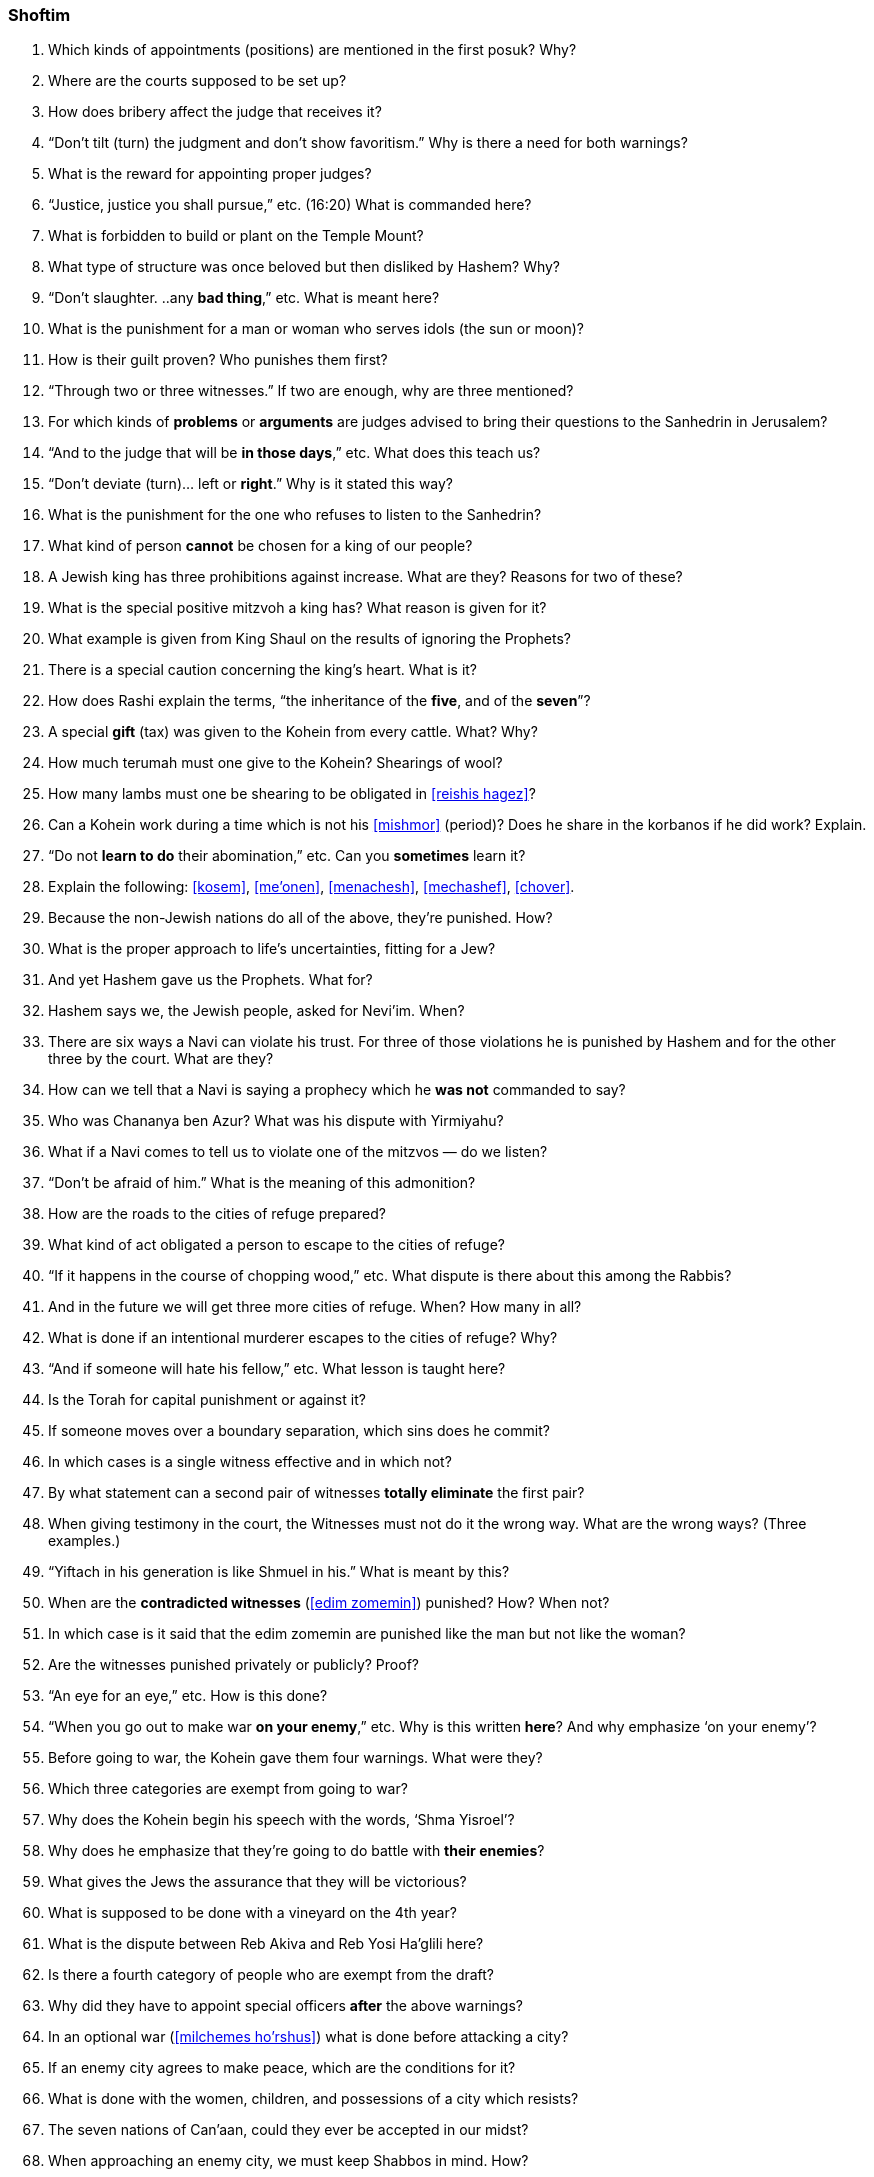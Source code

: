 [#shoftim]
=== Shoftim

. Which kinds of appointments (positions) are mentioned in the first posuk? Why?

. Where are the courts supposed to be set up?

. How does bribery affect the judge that receives it?

. “Don’t tilt (turn) the judgment and don’t show favoritism.” Why is there a need for both warnings?

. What is the reward for appointing proper judges?

. “Justice, justice you shall pursue,” etc. (16:20) What is commanded here?

. What is forbidden to build or plant on the Temple Mount?

. What type of structure was once beloved but then disliked by Hashem? Why?

. “Don’t slaughter. ..any *bad thing*,” etc. What is meant here?

. What is the punishment for a man or woman who serves idols (the sun or moon)?

. How is their guilt proven? Who punishes them first?

. “Through two or three witnesses.” If two are enough, why are three mentioned?

. For which kinds of *problems* or *arguments* are judges advised to bring their questions to the Sanhedrin in Jerusalem?

. “And to the judge that will be *in those days*,” etc. What does this teach us?

. “Don’t deviate (turn)... left or *right*.” Why is it stated this way?

. What is the punishment for the one who refuses to listen to the Sanhedrin?

. What kind of person *cannot* be chosen for a king of our people?

. A Jewish king has three prohibitions against increase. What are they? Reasons for two of these?

. What is the special positive mitzvoh a king has? What reason is given for it?

. What example is given from King Shaul on the results of ignoring the Prophets?

. There is a special caution concerning the king’s heart. What is it?

. How does Rashi explain the terms, “the inheritance of the *five*, and of the *seven*”?

. A special *gift* (tax) was given to the Kohein from every cattle. What? Why?

. How much terumah must one give to the Kohein? Shearings of wool?

. How many lambs must one be shearing to be obligated in <<reishis hagez>>?

. Can a Kohein work during a time which is not his <<mishmor>> (period)? Does he share in the korbanos if he did work? Explain.

. “Do not *learn to do* their abomination,” etc. Can you *sometimes* learn it?

. Explain the following: <<kosem>>, <<me’onen>>, <<menachesh>>, <<mechashef>>,
<<chover>>.

. Because the non-Jewish nations do all of the above, they’re punished. How?

. What is the proper approach to life’s uncertainties, fitting for a Jew?

. And yet Hashem gave us the Prophets. What for?

. Hashem says we, the Jewish people, asked for Nevi’im. When?

. There are six ways a Navi can violate his trust. For three of those violations he is punished by Hashem and for the other three by the court. What are they?

. How can we tell that a Navi is saying a prophecy which he *was not* commanded to say?

. Who was Chananya ben Azur? What was his dispute with Yirmiyahu?

. What if a Navi comes to tell us to violate one of the mitzvos — do we listen?

. “Don’t be afraid of him.” What is the meaning of this admonition?

. How are the roads to the cities of refuge prepared?

. What kind of act obligated a person to escape to the cities of refuge?

. “If it happens in the course of chopping wood,” etc. What dispute is there about this among the Rabbis?

. And in the future we will get three more cities of refuge. When? How many in all?

. What is done if an intentional murderer escapes to the cities of refuge? Why?

. “And if someone will hate his fellow,” etc. What lesson is taught here?

. Is the Torah for capital punishment or against it?

. If someone moves over a boundary separation, which sins does he commit?

. In which cases is a single witness effective and in which not?

. By what statement can a second pair of witnesses *totally eliminate* the first pair?

. When giving testimony in the court, the Witnesses must not do it the wrong way. What are the wrong ways? (Three examples.)

. “Yiftach in his generation is like Shmuel in his.” What is meant by this?

. When are the *contradicted witnesses* (<<edim zomemin>>) punished? How? When not?

. In which case is it said that the edim zomemin are punished like the man but not like the woman?

. Are the witnesses punished privately or publicly? Proof?

. “An eye for an eye,” etc. How is this done?

. “When you go out to make war *on your enemy*,” etc. Why is this written *here*? And why emphasize ‘on your enemy’?

. Before going to war, the Kohein gave them four warnings. What were they?

. Which three categories are exempt from going to war?

. Why does the Kohein begin his speech with the words, ‘Shma Yisroel’?

. Why does he emphasize that they’re going to do battle with *their enemies*?

. What gives the Jews the assurance that they will be victorious?

. What is supposed to be done with a vineyard on the 4th year?

. What is the dispute between Reb Akiva and Reb Yosi Ha’glili here?

. Is there a fourth category of people who are exempt from the draft?

. Why did they have to appoint special officers *after* the
above warnings?

. In an optional war (<<milchemes ho’rshus>>) what is done before attacking
a city?

. If an enemy city agrees to make peace, which are the conditions for it?


. What is done with the women, children, and possessions of a city which resists?

. The seven nations of Can’aan, could they ever be accepted in our midst?

. When approaching an enemy city, we must keep Shabbos in mind. How?

. What special prohibitions are stated concerning fruit trees?

. What else does the above prohibitions include under the heading of <<baal tashcis>>?

. If a dead body is found in the field, what is done about it?

. Which judges get involved in this problem? What do they measure?

. Which city must bring the <<egloh arufoh>> (the chopped-off calf)?

. Why is this kind of a calf chosen for this purpose?

. Where is the chopping-off (of the calf) being done? Why?

. What statement do the Elders make at this ceremony?

. What do the Kohanim say at this setting?

. What if the murderer is found after all the above?

. “Our hands didn’t spill this blood,” etc. Might we think *they* did it?

. What promise does the Torah give them after everything is done right?
